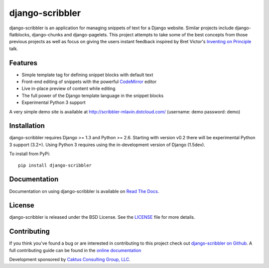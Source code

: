 django-scribbler
===================

django-scribbler is an application for managing snippets of text for a Django website.
Similar projects include django-flatblocks, django-chunks and django-pagelets. This
project attempts to take some of the best concepts from those previous projects as
well as focus on giving the users instant feedback inspired by Bret Victor's
`Inventing on Principle <http://vimeo.com/36579366>`_ talk.

.. image::
    https://secure.travis-ci.org/caktus/django-scribbler.png?branch=master
    :alt: Build Status
        :target: https://secure.travis-ci.org/caktus/django-scribbler


Features
--------------------------------------

- Simple template tag for defining snippet blocks with default text
- Front-end editing of snippets with the powerful `CodeMirror <http://codemirror.net/>`_ editor
- Live in-place preview of content while editing
- The full power of the Django template language in the snippet blocks
- Experimental Python 3 support

A very simple demo site is available at http://scribbler-mlavin.dotcloud.com/ (username: demo password: demo) 


Installation
--------------------------------------

django-scribbler requires Django >= 1.3 and Python >= 2.6. Starting with version v0.2
there will be experimental Python 3 support (3.2+). Using Python 3 requires using
the in-development version of Django (1.5dev).

To install from PyPi::
    
    pip install django-scribbler


Documentation
-----------------------------------

Documentation on using django-scribbler is available on 
`Read The Docs <http://readthedocs.org/docs/django-scribbler/>`_.


License
--------------------------------------

django-scribbler is released under the BSD License. See the 
`LICENSE <https://github.com/caktus/django-scribbler/blob/master/LICENSE>`_ file for more details.


Contributing
--------------------------------------

If you think you've found a bug or are interested in contributing to this project
check out `django-scribbler on Github <https://github.com/caktus/django-scribbler>`_. A
full contributing guide can be found in the `online documentation <http://django-scribbler.readthedocs.org/en/latest/contributing.html>`_

Development sponsored by `Caktus Consulting Group, LLC
<http://www.caktusgroup.com/services>`_.

